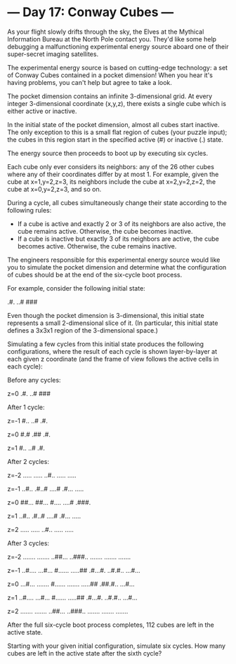 * --- Day 17: Conway Cubes ---

   As your flight slowly drifts through the sky, the Elves at the Mythical
   Information Bureau at the North Pole contact you. They'd like some help
   debugging a malfunctioning experimental energy source aboard one of their
   super-secret imaging satellites.

   The experimental energy source is based on cutting-edge technology: a set
   of Conway Cubes contained in a pocket dimension! When you hear it's having
   problems, you can't help but agree to take a look.

   The pocket dimension contains an infinite 3-dimensional grid. At every
   integer 3-dimensional coordinate (x,y,z), there exists a single cube which
   is either active or inactive.

   In the initial state of the pocket dimension, almost all cubes start
   inactive. The only exception to this is a small flat region of cubes (your
   puzzle input); the cubes in this region start in the specified active (#)
   or inactive (.) state.

   The energy source then proceeds to boot up by executing six cycles.

   Each cube only ever considers its neighbors: any of the 26 other cubes
   where any of their coordinates differ by at most 1. For example, given the
   cube at x=1,y=2,z=3, its neighbors include the cube at x=2,y=2,z=2, the
   cube at x=0,y=2,z=3, and so on.

   During a cycle, all cubes simultaneously change their state according to
   the following rules:

     * If a cube is active and exactly 2 or 3 of its neighbors are also
       active, the cube remains active. Otherwise, the cube becomes inactive.
     * If a cube is inactive but exactly 3 of its neighbors are active, the
       cube becomes active. Otherwise, the cube remains inactive.

   The engineers responsible for this experimental energy source would like
   you to simulate the pocket dimension and determine what the configuration
   of cubes should be at the end of the six-cycle boot process.

   For example, consider the following initial state:

 .#.
 ..#
 ###

   Even though the pocket dimension is 3-dimensional, this initial state
   represents a small 2-dimensional slice of it. (In particular, this initial
   state defines a 3x3x1 region of the 3-dimensional space.)

   Simulating a few cycles from this initial state produces the following
   configurations, where the result of each cycle is shown layer-by-layer at
   each given z coordinate (and the frame of view follows the active cells in
   each cycle):

 Before any cycles:

 z=0
 .#.
 ..#
 ###


 After 1 cycle:

 z=-1
 #..
 ..#
 .#.

 z=0
 #.#
 .##
 .#.

 z=1
 #..
 ..#
 .#.


 After 2 cycles:

 z=-2
 .....
 .....
 ..#..
 .....
 .....

 z=-1
 ..#..
 .#..#
 ....#
 .#...
 .....

 z=0
 ##...
 ##...
 #....
 ....#
 .###.

 z=1
 ..#..
 .#..#
 ....#
 .#...
 .....

 z=2
 .....
 .....
 ..#..
 .....
 .....


 After 3 cycles:

 z=-2
 .......
 .......
 ..##...
 ..###..
 .......
 .......
 .......

 z=-1
 ..#....
 ...#...
 #......
 .....##
 .#...#.
 ..#.#..
 ...#...

 z=0
 ...#...
 .......
 #......
 .......
 .....##
 .##.#..
 ...#...

 z=1
 ..#....
 ...#...
 #......
 .....##
 .#...#.
 ..#.#..
 ...#...

 z=2
 .......
 .......
 ..##...
 ..###..
 .......
 .......
 .......

   After the full six-cycle boot process completes, 112 cubes are left in the
   active state.

   Starting with your given initial configuration, simulate six cycles. How
   many cubes are left in the active state after the sixth cycle?

